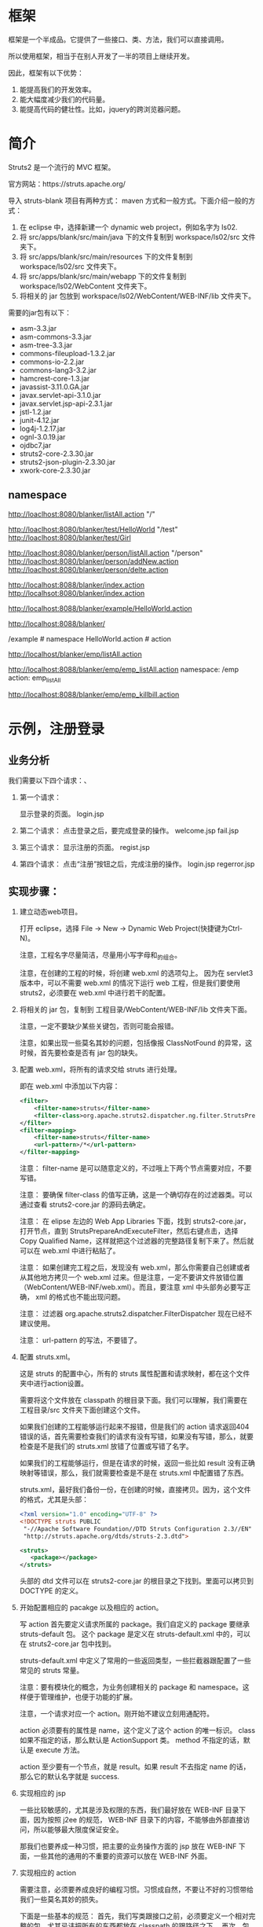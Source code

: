#+TITLEE: Struts2




* 框架
框架是一个半成品。它提供了一些接口、类、方法，我们可以直接调用。

所以使用框架，相当于在别人开发了一半的项目上继续开发。

因此，框架有以下优势：
1. 能提高我们的开发效率。
2. 能大幅度减少我们的代码量。
3. 能提高代码的健壮性。比如，jquery的跨浏览器问题。


* 简介

Struts2 是一个流行的 MVC 框架。

官方网站：https://struts.apache.org/


导入 struts-blank 项目有两种方式： maven 方式和一般方式。下面介绍一般的方式：
1. 在 eclipse 中，选择新建一个 dynamic web project，例如名字为 ls02.
2. 将 src/apps/blank/src/main/java 下的文件复制到 workspace/ls02/src 文件夹下。
3. 将 src/apps/blank/src/main/resources 下的文件复制到 workspace/ls02/src 文件夹下。
4. 将 src/apps/blank/src/main/webapp 下的文件复制到 workspace/ls02/WebContent 文件夹下。
5. 将相关的 jar 包放到 workspace/ls02/WebContent/WEB-INF/lib 文件夹下。

需要的jar包有以下：
- asm-3.3.jar
- asm-commons-3.3.jar
- asm-tree-3.3.jar
- commons-fileupload-1.3.2.jar
- commons-io-2.2.jar
- commons-lang3-3.2.jar
- hamcrest-core-1.3.jar
- javassist-3.11.0.GA.jar
- javax.servlet-api-3.1.0.jar
- javax.servlet.jsp-api-2.3.1.jar
- jstl-1.2.jar
- junit-4.12.jar
- log4j-1.2.17.jar
- ognl-3.0.19.jar
- ojdbc7.jar
- struts2-core-2.3.30.jar
- struts2-json-plugin-2.3.30.jar
- xwork-core-2.3.30.jar


** namespace

http://loaclhost:8080/blanker/listAll.action  "/"

http://loaclhost:8080/blanker/test/HelloWorld  "/test"
http://loaclhost:8080/blanker/test/Girl

http://loaclhost:8080/blanker/person/listAll.action  "/person"
http://loaclhost:8080/blanker/person/addNew.action
http://loaclhost:8080/blanker/person/delte.action

http://localhost:8088/blanker/index.action
http://localhsot:8080/blanker/index.action

http://localhost:8088/blanker/example/HelloWorld.action




http://localhost:8088/blanker/

/example  # namespace
HelloWorld.action  # action


http://localhost/blanker/emp/listAll.action


http://localhost:8088/blanker/emp/emp_listAll.action
namespace: /emp
action: emp_listAll


http://localhost:8088/blanker/emp/emp_killbill.action
* 示例，注册登录
** 业务分析
我们需要以下四个请求：、
1. 第一个请求：

   显示登录的页面。  login.jsp

2. 第二个请求：
   点击登录之后，要完成登录的操作。
   welcome.jsp
   fail.jsp

3. 第三个请求：
   显示注册的页面。
   regist.jsp

4. 第四个请求：
   点击“注册”按钮之后，完成注册的操作。
   login.jsp
   regerror.jsp

** 实现步骤：
1. 建立动态web项目。
  
   打开 eclipse，选择 File -> New -> Dynamic Web Project(快捷键为Ctrl-N)。

   注意，工程名字尽量简洁，尽量用小写字母和_的组合。

   注意，在创建的工程的时候，将创建 web.xml 的选项勾上。
   因为在 servlet3 版本中，可以不需要 web.xml 的情况下运行 web 工程，但是我们要使用 struts2，必须要在 web.xml 中进行若干的配置。

2. 将相关的 jar 包，复制到 工程目录/WebContent/WEB-INF/lib 文件夹下面。

   注意，一定不要缺少某些关键包，否则可能会报错。

   注意，如果出现一些莫名其妙的问题，包括像报 ClassNotFound 的异常，这时候，首先要检查是否有 jar 包的缺失。

3. 配置 web.xml，将所有的请求交给 struts 进行处理。

   即在 web.xml 中添加以下内容：
   #+BEGIN_SRC xml
   <filter>
       <filter-name>struts</filter-name>
       <filter-class>org.apache.struts2.dispatcher.ng.filter.StrutsPrepareAndExecuteFilter</filter-class>
   </filter>
   <filter-mapping>
       <filter-name>struts</filter-name>
       <url-pattern>/*</url-pattern>
   </filter-mapping>
   #+END_SRC

   注意： filter-name 是可以随意定义的，不过哦上下两个节点需要对应，不要写错。

   注意： 要确保 filter-class 的值写正确，这是一个确切存在的过滤器类。可以通过查看 struts2-core.jar 的源码去确定。

   注意： 在 elipse 左边的 Web App Libraries 下面，找到 struts2-core.jar，打开节点，直到 StrutsPrepareAndExecuteFilter，然后右键点击，选择 Copy Qualified Name，这样就把这个过滤器的完整路径复制下来了。然后就可以在 web.xml 中进行粘贴了。

   注意： 如果创建完工程之后，发现没有 web.xml，那么你需要自己创建或者从其他地方拷贝一个 web.xml 过来。但是注意，一定不要讲文件放错位置（WebContent/WEB-INF/web.xml）。而且，要注意 xml 中头部务必要写正确， xml 的格式也不能出现问题。
   
   注意： 过滤器 org.apache.struts2.dispatcher.FilterDispatcher 现在已经不建议使用。

   注意： url-pattern 的写法，不要错了。

4. 配置 struts.xml。

   这是 struts 的配置中心，所有的 struts 属性配置和请求映射，都在这个文件夹中进行action设置。

   需要将这个文件放在 classpath 的根目录下面。我们可以理解，我们需要在 工程目录/src 文件夹下面创建这个文件。

   如果我们创建的工程能够运行起来不报错，但是我们的 action 请求返回404错误的话，首先需要检查我们的请求有没有写错，如果没有写错，那么，就要检查是不是我们的 struts.xml 放错了位置或写错了名字。

   如果我们的工程能够运行，但是在请求的时候，返回一些比如 result 没有正确映射等错误，那么，我们就需要检查是不是在 struts.xml 中配置错了东西。

   struts.xml，最好我们备份一份，在创建的时候，直接拷贝。因为，这个文件的格式，尤其是头部：
   #+BEGIN_SRC xml
   <?xml version="1.0" encoding="UTF-8" ?>
   <!DOCTYPE struts PUBLIC
   	"-//Apache Software Foundation//DTD Struts Configuration 2.3//EN"
   	"http://struts.apache.org/dtds/struts-2.3.dtd">
   
   <struts>
      <package></package>
   </struts>

   #+END_SRC
   头部的 dtd 文件可以在 struts2-core.jar 的根目录之下找到。里面可以拷贝到 DOCTYPE 的定义。

4. 开始配置相应的 pacakge 以及相应的 action。

   写 action 首先要定义请求所属的 package。我们自定义的 package 要继承 struts-default 包。
   这个 package 是定义在 struts-default.xml 中的，可以在 struts2-core.jar 包中找到。

   struts-default.xml 中定义了常用的一些返回类型，一些拦截器跟配置了一些常见的 struts 常量。

   注意：要有模块化的概念，为业务创建相关的 package 和 namespace。这样便于管理维护，也便于功能的扩展。

   注意，一个请求对应一个 action。刚开始不建议立刻用通配符。

   action 必须要有的属性是 name，这个定义了这个 action 的唯一标识。 class如果不指定的话，那么默认是 ActionSupport 类。 method 不指定的话，默认是 execute 方法。

   action 至少要有一个节点，就是 result。如果 result 不去指定 name 的话，那么它的默认名字就是 success.


5. 实现相应的 jsp

   一些比较敏感的，尤其是涉及权限的东西，我们最好放在 WEB-INF 目录下面，因为按照 j2ee 的规范， WEB-INF 目录下的内容，不能够由外部直接访问，所以能够最大限度保证安全。

   那我们也要养成一种习惯，把主要的业务操作方面的 jsp 放在 WEB-INF 下面，一些其他的通用的不重要的资源可以放在 WEB-INF 外面。



6. 实现相应的 action
   
   需要注意，必须要养成良好的编程习惯。习惯成自然，不要让不好的习惯带给我们一些莫名其妙的损失。

   下面是一些基本的规范：
   首先，我们写类跟接口之前，必须要定义一个相对完整的包。尤其忌讳把所有的东西都放在 classpath 的跟路径之下。
   再次，包的名字要有相应的意义，不同种类的类或接口要放在不同的包中，不要混乱地放在一起。
   然后，包的名字，务必要用小写字母。
   最后，类或接口的名字，务必务必要用大写字母开头，而且要写成驼峰格式。
   里面的方法也要写成驼峰形式。
   格式要对齐，文件中要么都是用 tab，要么都使用空格，不建议混用，否则，可能在别人的电脑上，会出现代码对不齐的现象。
   等号等操作符的前面和后面，要带有空格，便于阅读。





   
